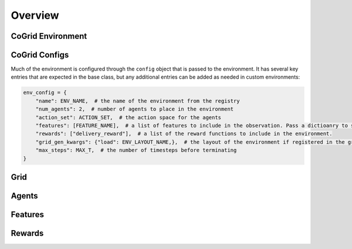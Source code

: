 Overview
=========

CoGrid Environment
-------------------

CoGrid Configs
---------------

Much of the environment is configured through the ``config`` object that is passed to the environment. It has 
several key entries that are expected in the base class, but any additional entries can be added as needed
in custom environments:

.. code-block:: python

    env_config = {
        "name": ENV_NAME,  # the name of the environment from the registry
        "num_agents": 2,  # number of agents to place in the environment
        "action_set": ACTION_SET,  # the action space for the agents
        "features": [FEATURE_NAME],  # a list of features to include in the observation. Pass a dictioanry to specify per-agent.
        "rewards": ["delivery_reward"],  # a list of the reward functions to include in the environment.
        "grid_gen_kwargs": {"load": ENV_LAYOUT_NAME,},  # the layout of the environment if registered in the grid registry
        "max_steps": MAX_T,  # the number of timesteps before terminating
    }

Grid
------------


Agents
------------


Features
------------




Rewards
------------


